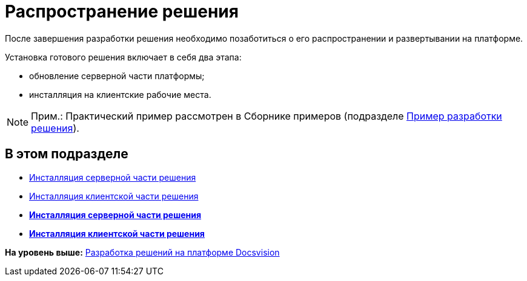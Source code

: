 = Распространение решения

После завершения разработки решения необходимо позаботиться о его распространении и развертывании на платформе.

Установка готового решения включает в себя два этапа:

* обновление серверной части платформы;
* инсталляция на клиентские рабочие места.

[NOTE]
====
[.note__title]#Прим.:# Практический пример рассмотрен в Сборнике примеров (подразделе xref:CreateSolution.adoc[Пример разработки решения]).
====

== В этом подразделе

* xref:DM_DistributionServer.adoc[Инсталляция серверной части решения]
* xref:DM_DistributionClient.adoc[Инсталляция клиентской части решения]

* *xref:../pages/DM_DistributionServer.adoc[Инсталляция серверной части решения]* +
* *xref:../pages/DM_DistributionClient.adoc[Инсталляция клиентской части решения]* +

*На уровень выше:* xref:../pages/dm_cretatesolution.adoc[Разработка решений на платформе Docsvision]
